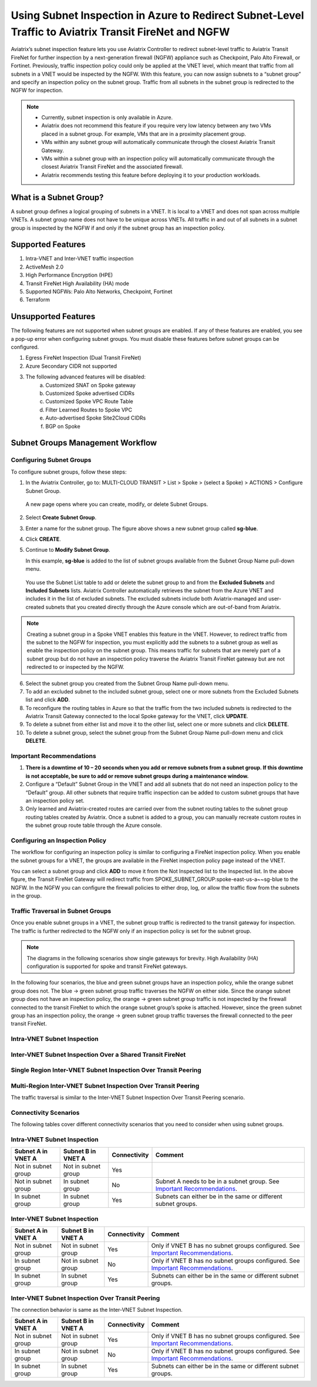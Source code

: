 .. meta::
  :description: Firewall Network Workflow
  :keywords: Azure Transit Gateway, Azure, TGW orchestrator, Aviatrix Transit network, Transit DMZ, Egress, Firewall, Firewall Network, FireNet


=======================================================================================================
Using Subnet Inspection in Azure to Redirect Subnet-Level Traffic to Aviatrix Transit FireNet and NGFW
=======================================================================================================

Aviatrix’s subnet inspection feature lets you use Aviatrix Controller to redirect subnet-level traffic to Aviatrix Transit FireNet for further inspection by a next-generation firewall (NGFW) appliance such as Checkpoint, Palo Alto Firewall, or Fortinet. Previously, traffic inspection policy could only be applied at the VNET level, which meant that traffic from all subnets in a VNET would be inspected by the NGFW. With this feature, you can now assign subnets to a “subnet group” and specify an inspection policy on the subnet group. Traffic from all subnets in the subnet group is redirected to the NGFW for inspection.

.. note::
   * Currently, subnet inspection is only available in Azure.
   * Aviatrix does not recommend this feature if you require very low latency between any two VMs placed in a subnet group. For example, VMs that are in a proximity placement group. 
   * VMs within any subnet group will automatically communicate through the closest Aviatrix Transit Gateway. 
   * VMs within a subnet group with an inspection policy will automatically communicate through the closest Aviatrix Transit FireNet and the associated firewall. 
   * Aviatrix recommends testing this feature before deploying it to your production workloads. 

What is a Subnet Group?
=======================

A subnet group defines a logical grouping of subnets in a VNET. It is local to a VNET and does not span across multiple VNETs. A subnet group name does not have to be unique across VNETs. All traffic in and out of all subnets in a subnet group is inspected by the NGFW if and only if the subnet group has an inspection policy.

Supported Features
==================

#. Intra-VNET and Inter-VNET traffic inspection
#. ActiveMesh 2.0
#. High Performance Encryption (HPE)
#. Transit FireNet High Availability (HA) mode
#. Supported NGFWs: Palo Alto Networks, Checkpoint, Fortinet
#. Terraform

Unsupported Features
====================

The following features are not supported when subnet groups are enabled. If any of these features are enabled, you see a pop-up error when configuring subnet groups. You must disable these features before subnet groups can be configured. 

#. Egress FireNet Inspection (Dual Transit FireNet)
#. Azure Secondary CIDR not supported
#. The following advanced features will be disabled:
    a. Customized SNAT on Spoke gateway
    b. Customized Spoke advertised CIDRs
    c. Customized Spoke VPC Route Table
    d. Filter Learned Routes to Spoke VPC
    e. Auto-advertised Spoke Site2Cloud CIDRs
    f. BGP on Spoke

Subnet Groups Management Workflow
=================================

Configuring Subnet Groups
-------------------------

To configure subnet groups, follow these steps:

1. In the Aviatrix Controller, go to: MULTI-CLOUD TRANSIT > List > Spoke > (select a Spoke) > ACTIONS > Configure Subnet Group.

|configure_subnet_group|

   A new page opens where you can create, modify, or delete Subnet Groups.

2. Select **Create Subnet Group**.

|create_subnet_group|

3. Enter a name for the subnet group. The figure above shows a new subnet group called **sg-blue**.

4. Click **CREATE**.

5. Continue to **Modify Subnet Group**.

   In this example, **sg-blue** is added to the list of subnet groups available from the Subnet Group Name pull-down menu. 

|modify_subnet_group|



   You use the Subnet List table to add or delete the subnet group to and from the **Excluded Subnets** and **Included Subnets** lists. Aviatrix Controller automatically retrieves the subnet from the Azure VNET and includes it in the list of excluded subnets. The excluded subnets include both Aviatrix-managed and user-created subnets that you created directly through the Azure console which are out-of-band from Aviatrix. 

.. note::
   Creating a subnet group in a Spoke VNET enables this feature in the VNET. However, to redirect traffic from the subnet to the NGFW for inspection, you must explicitly add the subnets to a subnet group as well as enable the inspection policy on the subnet group. This means traffic for subnets that are merely part of a subnet group but do not have an inspection policy traverse the Aviatrix Transit FireNet gateway but are not redirected to or inspected by the NGFW.

6. Select the subnet group you created from the Subnet Group Name pull-down menu. 

7. To add an excluded subnet to the included subnet group, select one or more subnets from the Excluded Subnets list and click **ADD**.

8. To reconfigure the routing tables in Azure so that the traffic from the two included subnets is redirected to the Aviatrix Transit Gateway connected to the local Spoke gateway for the VNET, click **UPDATE**. 

9. To delete a subnet from either list and move it to the other list, select one or more subnets and click **DELETE**.

10. To delete a subnet group, select the subnet group from the Subnet Group Name pull-down menu and click **DELETE**.

|delete_subnet_group|


Important Recommendations
-------------------------

#. **There is a downtime of 10 – 20 seconds when you add or remove subnets from a subnet group. If this downtime is not acceptable, be sure to add or remove subnet groups during a maintenance window.**  

#. Configure a “Default” Subnet Group in the VNET and add all subnets that do not need an inspection policy to the “Default” group. All other subnets that require traffic inspection can be added to custom subnet groups that have an inspection policy set.

#. Only learned and Aviatrix-created routes are carried over from the subnet routing tables to the subnet group routing tables created by Aviatrix. Once a subnet is added to a group, you can manually recreate custom routes in the subnet group route table through the Azure console.

Configuring an Inspection Policy
--------------------------------

The workflow for configuring an inspection policy is similar to configuring a FireNet inspection policy. When you enable the subnet groups for a VNET, the groups are available in the FireNet inspection policy page instead of the VNET. 

|configure_inspection_policy|

You can select a subnet group and click **ADD** to move it from the Not Inspected list to the Inspected list. In the above figure, the Transit FireNet Gateway will redirect traffic from SPOKE_SUBNET_GROUP:spoke-east-us-a~~sg-blue to the NGFW. In the NGFW you can configure the firewall policies to either drop, log, or allow the traffic flow from the subnets in the group.

Traffic Traversal in Subnet Groups
----------------------------------

Once you enable subnet groups in a VNET, the subnet group traffic is redirected to the transit gateway for inspection. The traffic is further redirected to the NGFW only if an inspection policy is set for the subnet group. 

.. note::
   The diagrams in the following scenarios show single gateways for brevity. High Availability (HA) configuration is supported for spoke and transit FireNet gateways.

In the following four scenarios, the blue and green subnet groups have an inspection policy, while the orange subnet group does not. The blue -> green subnet group traffic traverses the NGFW on either side. Since the orange subnet group does not have an inspection policy, the orange -> green subnet group traffic is not inspected by the firewall connected to the transit FireNet to which the orange subnet group’s spoke is attached. However, since the green subnet group has an inspection policy, the orange -> green subnet group traffic traverses the firewall connected to the peer transit FireNet. 

Intra-VNET Subnet Inspection
----------------------------

|intraVNET|

Inter-VNET Subnet Inspection Over a Shared Transit FireNet
----------------------------------------------------------

|interVNET_shared_FireNet|

Single Region Inter-VNET Subnet Inspection Over Transit Peering
---------------------------------------------------------------

|interVNET_transit_peering|


Multi-Region Inter-VNET Subnet Inspection Over Transit Peering
--------------------------------------------------------------

The traffic traversal is similar to the Inter-VNET Subnet Inspection Over Transit Peering scenario.

|multiregionVNET|



Connectivity Scenarios
----------------------

The following tables cover different connectivity scenarios that you need to consider when using subnet groups. 

Intra-VNET Subnet Inspection
----------------------------

+-----------------------+-------------------------+----------------+------------------------------------------------+
|Subnet A in VNET A     | Subnet B in VNET A      | Connectivity   | Comment                                        |
+=======================+=========================+================+================================================+
|Not in subnet group    | Not in subnet group     | Yes            |                                                |
+-----------------------+-------------------------+----------------+------------------------------------------------+
|Not in subnet group    | In subnet group         | No             | Subnet A needs to be in a subnet group.        |
|                       |                         |                | See `Important Recommendations <http://doc     |
|                       |                         |                | s.aviatrix.com/HowTos/transit_subnet_inspe     |
|                       |                         |                | ction_azure.html#important-recommendations>`_. |
+-----------------------+-------------------------+----------------+------------------------------------------------+
|In subnet group        | In subnet group         | Yes            | Subnets can either be in the same or           |
|                       |                         |                | different subnet groups.                       |
+-----------------------+-------------------------+----------------+------------------------------------------------+


Inter-VNET Subnet Inspection
----------------------------

+-----------------------+-------------------------+----------------+------------------------------------------------+
|Subnet A in VNET A     | Subnet B in VNET A      | Connectivity   | Comment                                        |
+=======================+=========================+================+================================================+
|Not in subnet group    | Not in subnet group     | Yes            | Only if VNET B has no subnet groups            |
|                       |                         |                | configured. See `Important Recommendations     |
|                       |                         |                | <https://docs.aviatrix.com/HowTos/transit_     |
|                       |                         |                | subnet_inspection_azure.html#important-recommen|
|                       |                         |                | dations>`__.                                   | 
+-----------------------+-------------------------+----------------+------------------------------------------------+
|In subnet group        | Not in subnet group     | No             | Only if VNET B has no subnet groups            |
|                       |                         |                | configured. See `Important Recommendations     |
|                       |                         |                | <https://docs.aviatrix.com/HowTos/transit_     |
|                       |                         |                | subnet_inspection_azure.html#important-recommen|
|                       |                         |                | dations>`__.                                   |
+-----------------------+-------------------------+----------------+------------------------------------------------+
|In subnet group        | In subnet group         | Yes            | Subnets can either be in the same or           |
|                       |                         |                | different subnet groups.                       |
+-----------------------+-------------------------+----------------+------------------------------------------------+

Inter-VNET Subnet Inspection Over Transit Peering
-------------------------------------------------

The connection behavior is same as the Inter-VNET Subnet Inspection.

+-----------------------+-------------------------+----------------+------------------------------------------------+
|Subnet A in VNET A     | Subnet B in VNET A      | Connectivity   | Comment                                        |
+=======================+=========================+================+================================================+
|Not in subnet group    | Not in subnet group     | Yes            | Only if VNET B has no subnet groups            |
|                       |                         |                | configured. See `Important Recommendations     |
|                       |                         |                | <https://docs.aviatrix.com/HowTos/transit_     |
|                       |                         |                | subnet_inspection_azure.html#important-recommen|
|                       |                         |                | dations>`__.                                   | 
+-----------------------+-------------------------+----------------+------------------------------------------------+
|In subnet group        | Not in subnet group     | No             | Only if VNET B has no subnet groups            |
|                       |                         |                | configured. See `Important Recommendations     |
|                       |                         |                | <https://docs.aviatrix.com/HowTos/transit_     |
|                       |                         |                | subnet_inspection_azure.html#important-recommen|
|                       |                         |                | dations>`__.                                   |
+-----------------------+-------------------------+----------------+------------------------------------------------+
|In subnet group        | In subnet group         | Yes            | Subnets can either be in the same or           |
|                       |                         |                | different subnet groups.                       |
+-----------------------+-------------------------+----------------+------------------------------------------------+



.. |interVNET_transit_peering| image:: transit_firenet_workflow_media/transit_subnet_inspection_azure_media/interVNET_transit_peering.png
   :scale: 40%

.. |interVNET_shared_FireNet| image:: transit_firenet_workflow_media/transit_subnet_inspection_azure_media/interVNET_shared_FireNet.png
   :scale: 40%

.. |intraVNET| image:: transit_firenet_workflow_media/transit_subnet_inspection_azure_media/intraVNET.png
   :scale: 40%

.. |multiregionVNET| image:: transit_firenet_workflow_media/transit_subnet_inspection_azure_media/multiregionVNET.png
   :scale: 40%

.. |create_subnet_group| image:: transit_firenet_workflow_media/transit_subnet_inspection_azure_media/create_subnet_group.png
   :scale: 40%

.. |modify_subnet_group| image:: transit_firenet_workflow_media/transit_subnet_inspection_azure_media/modify_subnet_group.png
   :scale: 40%

.. |delete_subnet_group| image:: transit_firenet_workflow_media/transit_subnet_inspection_azure_media/delete_subnet_group.png
   :scale: 40%

.. |configure_subnet_group| image:: transit_firenet_workflow_media/transit_subnet_inspection_azure_media/configure_subnet_group.png
   :scale: 40%

.. |configure_inspection_policy| image:: transit_firenet_workflow_media/transit_subnet_inspection_azure_media/configure_inspection_policy.png
   :scale: 40%


.. disqus::
